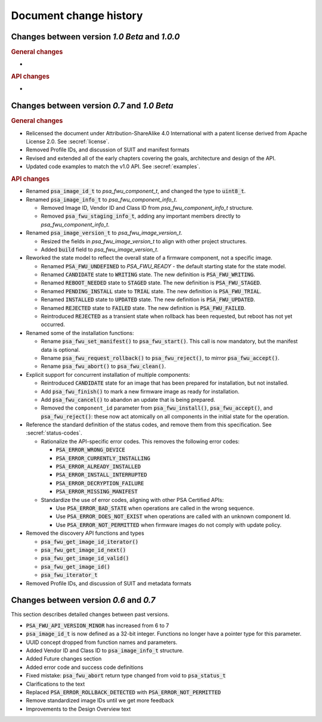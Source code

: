.. SPDX-FileCopyrightText: Copyright 2020-2023 Arm Limited and/or its affiliates <open-source-office@arm.com>
.. SPDX-License-Identifier: CC-BY-SA-4.0 AND LicenseRef-Patent-license

.. _change-history:

Document change history
=======================

Changes between version *1.0 Beta* and *1.0.0*
----------------------------------------------

.. rubric:: General changes

*

.. rubric:: API changes

*

Changes between version *0.7* and *1.0 Beta*
--------------------------------------------

.. rubric:: General changes

*  Relicensed the document under Attribution-ShareAlike 4.0 International with a patent license derived from Apache License 2.0. See :secref:`license`.

*  Removed Profile IDs, and discussion of SUIT and manifest formats

*  Revised and extended all of the early chapters covering the goals, architecture and design of the API.

*  Updated code examples to match the v1.0 API. See :secref:`examples`.

.. rubric:: API changes

*  Renamed :code:`psa_image_id_t` to `psa_fwu_component_t`, and changed the type to :code:`uint8_t`.

*  Renamed :code:`psa_image_info_t` to `psa_fwu_component_info_t`.

   -  Removed Image ID, Vendor ID and Class ID from `psa_fwu_component_info_t` structure.
   -  Removed :code:`psa_fwu_staging_info_t`, adding any important members directly to `psa_fwu_component_info_t`.

*  Renamed :code:`psa_image_version_t` to `psa_fwu_image_version_t`.

   -  Resized the fields in `psa_fwu_image_version_t` to align with other project structures.
   -  Added :code:`build` field to `psa_fwu_image_version_t`.

*  Reworked the state model to reflect the overall state of a firmware component, not a specific image.

   -  Renamed :code:`PSA_FWU_UNDEFINED` to `PSA_FWU_READY` - the default starting state for the state model.
   -  Renamed :code:`CANDIDATE` state to :code:`WRITING` state. The new definition is :code:`PSA_FWU_WRITING`.
   -  Renamed :code:`REBOOT_NEEDED` state to :code:`STAGED` state. The new definition is :code:`PSA_FWU_STAGED`.
   -  Renamed :code:`PENDING_INSTALL` state to :code:`TRIAL` state. The new definition is :code:`PSA_FWU_TRIAL`.
   -  Renamed :code:`INSTALLED` state to :code:`UPDATED` state. The new definition is :code:`PSA_FWU_UPDATED`.
   -  Renamed :code:`REJECTED` state to :code:`FAILED` state. The new definition is :code:`PSA_FWU_FAILED`.
   -  Reintroduced :code:`REJECTED` as a transient state when rollback has been requested, but reboot has not yet occurred.

*  Renamed some of the installation functions:

   -  Rename :code:`psa_fwu_set_manifest()` to :code:`psa_fwu_start()`. This call is now mandatory, but the manifest data is optional.
   -  Rename :code:`psa_fwu_request_rollback()` to :code:`psa_fwu_reject()`, to mirror :code:`psa_fwu_accept()`.
   -  Rename :code:`psa_fwu_abort()` to :code:`psa_fwu_clean()`.

*  Explicit support for concurrent installation of multiple components:

   -  Reintroduced :code:`CANDIDATE` state for an image that has been prepared for installation, but not installed.
   -  Add :code:`psa_fwu_finish()` to mark a new firmware image as ready for installation.
   -  Add :code:`psa_fwu_cancel()` to abandon an update that is being prepared.
   -  Removed the ``component_id`` parameter from :code:`psa_fwu_install()`, :code:`psa_fwu_accept()`, and :code:`psa_fwu_reject()`: these now act atomically on all components in the initial state for the operation.

*  Reference the standard definition of the status codes, and remove them from this specification. See :secref:`status-codes`.

   *  Rationalize the API-specific error codes. This removes the following error codes:

      -  :code:`PSA_ERROR_WRONG_DEVICE`
      -  :code:`PSA_ERROR_CURRENTLY_INSTALLING`
      -  :code:`PSA_ERROR_ALREADY_INSTALLED`
      -  :code:`PSA_ERROR_INSTALL_INTERRUPTED`
      -  :code:`PSA_ERROR_DECRYPTION_FAILURE`
      -  :code:`PSA_ERROR_MISSING_MANIFEST`

   *  Standardize the use of error codes, aligning with other PSA Certified APIs:

      -  Use :code:`PSA_ERROR_BAD_STATE` when operations are called in the wrong sequence.
      -  Use :code:`PSA_ERROR_DOES_NOT_EXIST` when operations are called with an unknown component Id.
      -  Use :code:`PSA_ERROR_NOT_PERMITTED` when firmware images do not comply with update policy.

*  Removed the discovery API functions and types

   -  :code:`psa_fwu_get_image_id_iterator()`
   -  :code:`psa_fwu_get_image_id_next()`
   -  :code:`psa_fwu_get_image_id_valid()`
   -  :code:`psa_fwu_get_image_id()`
   -  :code:`psa_fwu_iterator_t`

*  Removed Profile IDs, and discussion of SUIT and metadata formats


Changes between version *0.6* and *0.7*
---------------------------------------


This section describes detailed changes between past versions.

*  :code:`PSA_FWU_API_VERSION_MINOR` has increased from 6 to 7
*  :code:`psa_image_id_t` is now defined as a 32-bit integer. Functions no longer have a pointer type for this parameter.
*  UUID concept dropped from function names and parameters.
*  Added Vendor ID and Class ID to :code:`psa_image_info_t` structure.
*  Added Future changes section
*  Added error code and success code definitions
*  Fixed mistake: :code:`psa_fwu_abort` return type changed from void to :code:`psa_status_t`
*  Clarifications to the text
*  Replaced :code:`PSA_ERROR_ROLLBACK_DETECTED` with :code:`PSA_ERROR_NOT_PERMITTED`
*  Remove standardized image IDs until we get more feedback
*  Improvements to the Design Overview text
